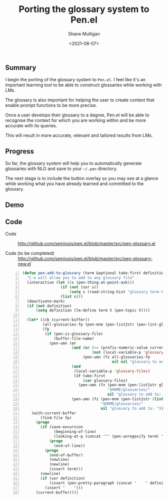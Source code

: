 #+LATEX_HEADER: \usepackage[margin=0.5in]{geometry}
#+OPTIONS: toc:nil

#+HUGO_BASE_DIR: /home/shane/dump/home/shane/notes/ws/blog/blog
#+HUGO_SECTION: ./posts

#+TITLE: Porting the glossary system to Pen.el
#+DATE: <2021-08-07>
#+AUTHOR: Shane Mulligan
#+KEYWORDS: gpt pen emacs

** Summary
I begin the porting of the glossary system to
=Pen.el=. I feel like it's an important
learning tool to be able to construct
glossaries while working with LMs.

The glossary is also important for helping the
user to create context that enable prompt
functions to be more precise.

Once a user develops their glossary to a
degree, Pen.el will be able to recognise the
context for which you are working within and
be more accurate with its queries.

This will result in more accurate, relevant
and tailored results from LMs.

** Progress
So far, the glossary system will help you to
automatically generate glossaries with NLG and
save to your =~/.pen= directory.

The next stage is to include the button
overlay so you may see at a glance while
working what you have already learned and
committed to the glossary.

** Demo
#+BEGIN_EXPORT html
<!-- Play on asciinema.com -->
<!-- <a title="asciinema recording" href="https://asciinema.org/a/6CehKZOERnV2Jhu8PSNZtyhGx" target="_blank"><img alt="asciinema recording" src="https://asciinema.org/a/6CehKZOERnV2Jhu8PSNZtyhGx.svg" /></a> -->
<!-- Play on the blog -->
<script src="https://asciinema.org/a/6CehKZOERnV2Jhu8PSNZtyhGx.js" id="asciicast-6CehKZOERnV2Jhu8PSNZtyhGx" async></script>
#+END_EXPORT

** Code
+ Code :: http://github.com/semiosis/pen.el/blob/master/src/pen-glossary.el

+ Code (to be completed) :: http://github.com/semiosis/pen.el/blob/master/src/pen-glossary-new.el

#+BEGIN_SRC emacs-lisp -n :async :results verbatim code
  (defun pen-add-to-glossary (term &optional take-first definition)
    "C-u will allow you to add to any glossary file"
    (interactive (let ((s (pen-thing-at-point-ask)))
                   (if (not (sor s))
                       (setq s (read-string-hist "glossary term to add: ")))
                   (list s)))
    (deactivate-mark)
    (if (not definition)
        (setq definition (lm-define term t (pen-topic t))))
  
    (let* ((cb (current-buffer))
           (all-glossaries-fp (pen-mnm (pen-list2str (pen-list-glossary-files))))
           (fp
            (if (pen-is-glossary-file)
                (buffer-file-name)
              (pen-umn (or
                        (and (or (>= (prefix-numeric-value current-prefix-arg) 4)
                                 (not (local-variable-p 'glossary-files)))
                             (pen-umn (fz all-glossaries-fp
                                          nil nil "glossary to add to: ")))
                        (and
                         (local-variable-p 'glossary-files)
                         (if take-first
                             (car glossary-files)
                           (pen-umn (fz (pen-mnm (pen-list2str glossary-files))
                                        "$HOME/glossaries/"
                                        nil "glossary to add to: "))))
                        (pen-umn (fz (pen-mnm (pen-list2str (list "$HOME/glossaries/glossary.txt")))
                                     "$HOME/glossaries/"
                                     nil "glossary to add to: ")))))))
      (with-current-buffer
          (find-file fp)
        (progn
          (if (save-excursion
                (beginning-of-line)
                (looking-at-p (concat "^" (pen-unregexify term) "$")))
              (progn
                (end-of-line))
            (progn
              (end-of-buffer)
              (newline)
              (newline)
              (insert term)))
          (newline)
          (if (sor definition)
              (insert (pen-pretty-paragraph (concat "    " definition)))
            (insert "    ")))
        (current-buffer))))
#+END_SRC